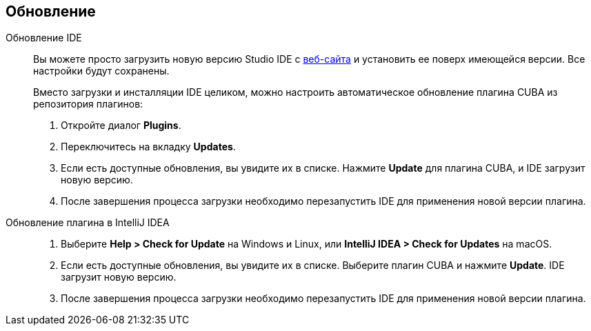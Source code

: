 :sourcesdir: ../../source

[[update]]
== Обновление

[[update_ide]]
Обновление IDE::
+
--
Вы можете просто загрузить новую версию Studio IDE с https://www.cuba-platform.com/download[веб-сайта] и установить ее поверх имеющейся версии. Все настройки будут сохранены.

Вместо загрузки и инсталляции IDE целиком, можно настроить автоматическое обновление плагина CUBA из репозитория плагинов:

. Откройте диалог *Plugins*.

. Переключитесь на вкладку *Updates*.

. Если есть доступные обновления, вы увидите их в списке. Нажмите *Update* для плагина CUBA, и  IDE загрузит новую версию.

. После завершения процесса загрузки необходимо перезапустить IDE для применения новой версии плагина.
--

[[update_plugin]]
Обновление плагина в IntelliJ IDEA::
+
--
. Выберите *Help > Check for Update* на Windows и Linux, или *IntelliJ IDEA > Check for Updates* на macOS.

. Если есть доступные обновления, вы увидите их в списке. Выберите плагин CUBA и нажмите *Update*. IDE загрузит новую версию.

. После завершения процесса загрузки необходимо перезапустить IDE для применения новой версии плагина.
--